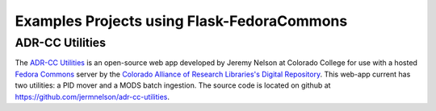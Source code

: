 Examples Projects using Flask-FedoraCommons
===========================================

ADR-CC Utilities
----------------
The `ADR-CC Utilities`_ is an open-source web app developed by Jeremy Nelson
at Colorado College for use with a hosted `Fedora Commons`_ server by the 
`Colorado Alliance of Research Libraries's Digital Repository`_. This web-app
current has two utilities: a PID mover and a MODS batch ingestion. The source
code is located on github at https://github.com/jermnelson/adr-cc-utilities.

.. _ADR-CC Utilities: https://github.com/jermnelson/adr-cc-utilities
.. _Colorado Alliance of Research Libraries's Digital Repository: https://www.coalliance.org/software/digital-repository
.. _Fedora Commons: http://fedora-commons.org/

